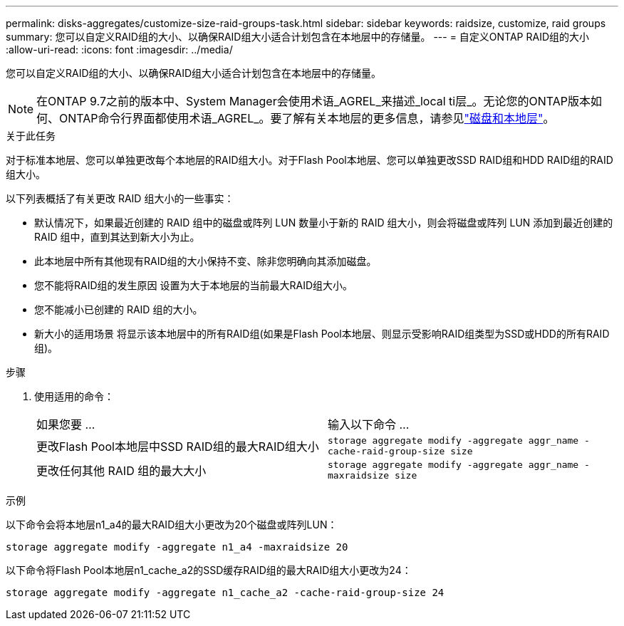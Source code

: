 ---
permalink: disks-aggregates/customize-size-raid-groups-task.html 
sidebar: sidebar 
keywords: raidsize, customize, raid groups 
summary: 您可以自定义RAID组的大小、以确保RAID组大小适合计划包含在本地层中的存储量。 
---
= 自定义ONTAP RAID组的大小
:allow-uri-read: 
:icons: font
:imagesdir: ../media/


[role="lead"]
您可以自定义RAID组的大小、以确保RAID组大小适合计划包含在本地层中的存储量。


NOTE: 在ONTAP 9.7之前的版本中、System Manager会使用术语_AGREL_来描述_local ti层_。无论您的ONTAP版本如何、ONTAP命令行界面都使用术语_AGREL_。要了解有关本地层的更多信息，请参见link:../disks-aggregates/index.html["磁盘和本地层"]。

.关于此任务
对于标准本地层、您可以单独更改每个本地层的RAID组大小。对于Flash Pool本地层、您可以单独更改SSD RAID组和HDD RAID组的RAID组大小。

以下列表概括了有关更改 RAID 组大小的一些事实：

* 默认情况下，如果最近创建的 RAID 组中的磁盘或阵列 LUN 数量小于新的 RAID 组大小，则会将磁盘或阵列 LUN 添加到最近创建的 RAID 组中，直到其达到新大小为止。
* 此本地层中所有其他现有RAID组的大小保持不变、除非您明确向其添加磁盘。
* 您不能将RAID组的发生原因 设置为大于本地层的当前最大RAID组大小。
* 您不能减小已创建的 RAID 组的大小。
* 新大小的适用场景 将显示该本地层中的所有RAID组(如果是Flash Pool本地层、则显示受影响RAID组类型为SSD或HDD的所有RAID组)。


.步骤
. 使用适用的命令：
+
|===


| 如果您要 ... | 输入以下命令 ... 


 a| 
更改Flash Pool本地层中SSD RAID组的最大RAID组大小
 a| 
`storage aggregate modify -aggregate aggr_name -cache-raid-group-size size`



 a| 
更改任何其他 RAID 组的最大大小
 a| 
`storage aggregate modify -aggregate aggr_name -maxraidsize size`

|===


.示例
以下命令会将本地层n1_a4的最大RAID组大小更改为20个磁盘或阵列LUN：

`storage aggregate modify -aggregate n1_a4 -maxraidsize 20`

以下命令将Flash Pool本地层n1_cache_a2的SSD缓存RAID组的最大RAID组大小更改为24：

`storage aggregate modify -aggregate n1_cache_a2 -cache-raid-group-size 24`
